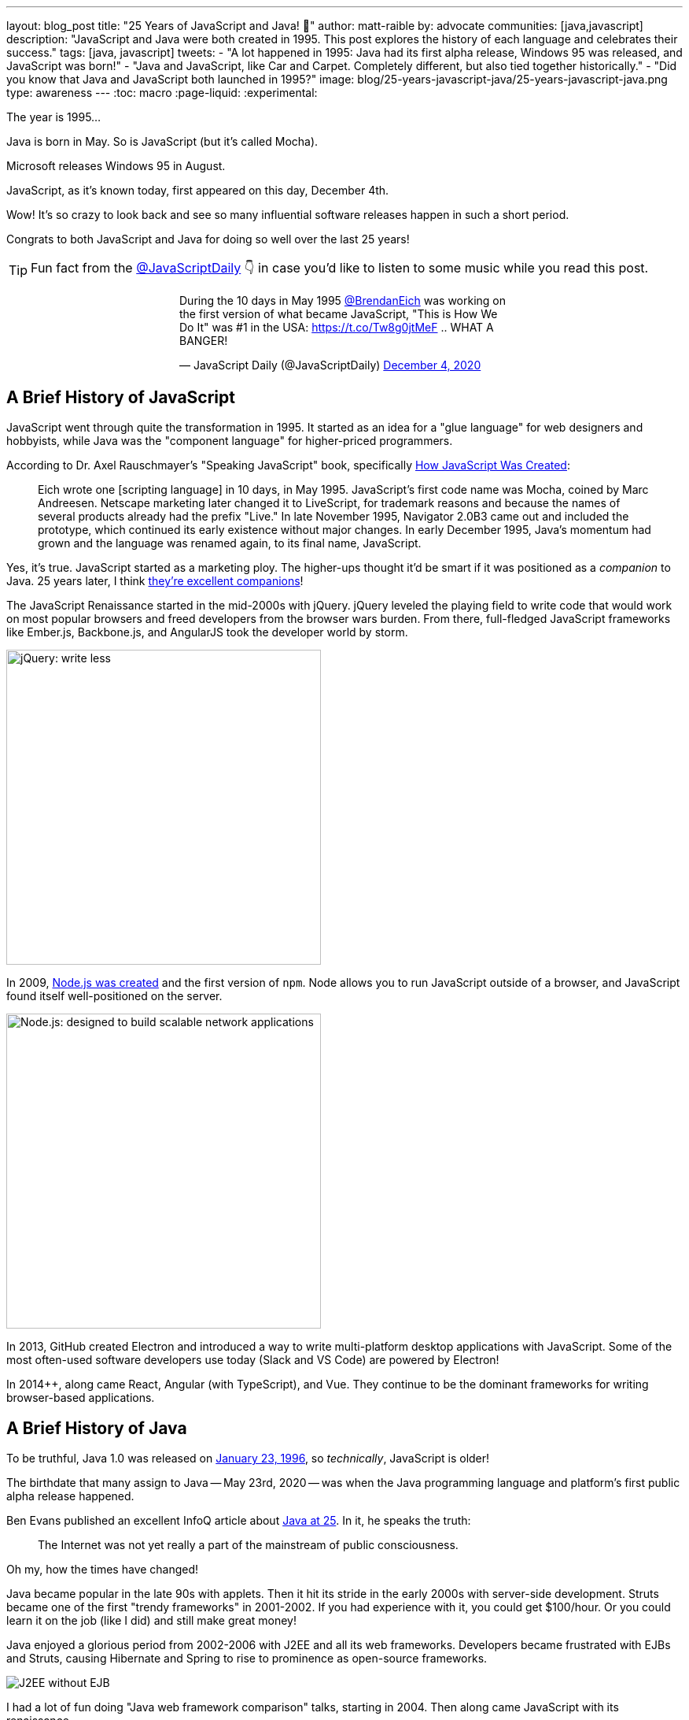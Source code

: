 ---
layout: blog_post
title: "25 Years of JavaScript and Java! 🎉"
author: matt-raible
by: advocate
communities: [java,javascript]
description: "JavaScript and Java were both created in 1995. This post explores the history of each language and celebrates their success."
tags: [java, javascript]
tweets:
- "A lot happened in 1995: Java had its first alpha release, Windows 95 was released, and JavaScript was born!"
- "Java and JavaScript, like Car and Carpet. Completely different, but also tied together historically."
- "Did you know that Java and JavaScript both launched in 1995?"
image: blog/25-years-javascript-java/25-years-javascript-java.png
type: awareness
---
:toc: macro
:page-liquid:
:experimental:

The year is 1995...

Java is born in May. So is JavaScript (but it's called Mocha).

Microsoft releases Windows 95 in August.

JavaScript, as it's known today, first appeared on this day, December 4th.

Wow! It's so crazy to look back and see so many influential software releases happen in such a short period.

Congrats to both JavaScript and Java for doing so well over the last 25 years!

TIP: Fun fact from the https://twitter.com/JavaScriptDaily[@JavaScriptDaily] 👇 in case you'd like to listen to some music while you read this post.
++++
<div style="max-width: 500px; margin: 0 auto 1.25rem">
<blockquote class="twitter-tweet"><p lang="en" dir="ltr">During the 10 days in May 1995 <a href="https://twitter.com/BrendanEich?ref_src=twsrc%5Etfw">@BrendanEich</a> was working on the first version of what became JavaScript, &quot;This is How We Do It&quot; was #1 in the USA: <a href="https://t.co/Tw8g0jtMeF">https://t.co/Tw8g0jtMeF</a> .. WHAT A BANGER!</p>&mdash; JavaScript Daily (@JavaScriptDaily) <a href="https://twitter.com/JavaScriptDaily/status/1334851821739905024?ref_src=twsrc%5Etfw">December 4, 2020</a></blockquote> <script async src="https://platform.twitter.com/widgets.js" charset="utf-8"></script>
</div>
++++

toc::[]

== A Brief History of JavaScript

JavaScript went through quite the transformation in 1995. It started as an idea for a "glue language" for web designers and hobbyists, while Java was the "component language" for higher-priced programmers.

According to Dr. Axel Rauschmayer's "Speaking JavaScript" book, specifically http://speakingjs.com/es5/ch04.html[How JavaScript Was Created]:

> Eich wrote one [scripting language] in 10 days, in May 1995. JavaScript's first code name was Mocha, coined by Marc Andreesen. Netscape marketing later changed it to LiveScript, for trademark reasons and because the names of several products already had the prefix "Live." In late November 1995, Navigator 2.0B3 came out and included the prototype, which continued its early existence without major changes. In early December 1995, Java's momentum had grown and the language was renamed again, to its final name, JavaScript.

Yes, it's true. JavaScript started as a marketing ploy. The higher-ups thought it'd be smart if it was positioned as a _companion_ to Java. 25 years later, I think https://jhipster.tech[they're excellent companions]!

The JavaScript Renaissance started in the mid-2000s with jQuery. jQuery leveled the playing field to write code that would work on most popular browsers and freed developers from the browser wars burden. From there, full-fledged JavaScript frameworks like Ember.js, Backbone.js, and AngularJS took the developer world by storm.

image::{% asset_path 'blog/25-years-javascript-java/jquery.png' %}[alt=jQuery: write less, do more,width=400,align=center]

In 2009, https://nodejs.dev/learn/a-brief-history-of-nodejs[Node.js was created] and the first version of `npm`. Node allows you to run JavaScript outside of a browser, and JavaScript found itself well-positioned on the server.

image::{% asset_path 'blog/25-years-javascript-java/node.png' %}[alt=Node.js: designed to build scalable network applications,align=center,width=400]

In 2013, GitHub created Electron and introduced a way to write multi-platform desktop applications with JavaScript. Some of the most often-used software developers use today (Slack and VS Code) are powered by Electron!

In 2014++, along came React, Angular (with TypeScript), and Vue. They continue to be the dominant frameworks for writing browser-based applications.

== A Brief History of Java

To be truthful, Java 1.0 was released on https://web.archive.org/web/20070310235103/http://www.sun.com/smi/Press/sunflash/1996-01/sunflash.960123.10561.xml[January 23, 1996], so _technically_, JavaScript is older!

The birthdate that many assign to Java -- May 23rd, 2020 -- was when the Java programming language and platform's first public alpha release happened.

Ben Evans published an excellent InfoQ article about https://www.infoq.com/news/2020/05/java-at-25/[Java at 25]. In it, he speaks the truth:

> The Internet was not yet really a part of the mainstream of public consciousness.

Oh my, how the times have changed!

Java became popular in the late 90s with applets. Then it hit its stride in the early 2000s with server-side development. Struts became one of the first "trendy frameworks" in 2001-2002. If you had experience with it, you could get $100/hour. Or you could learn it on the job (like I did) and still make great money!

Java enjoyed a glorious period from 2002-2006 with J2EE and all its web frameworks. Developers became frustrated with EJBs and Struts, causing Hibernate and Spring to rise to prominence as open-source frameworks.

image::{% asset_path 'blog/25-years-javascript-java/j2ee-without-ejb.jpg' %}[alt=J2EE without EJB,align=center]

I had a lot of fun doing "Java web framework comparison" talks, starting in 2004. Then along came JavaScript with its renaissance.

It's funny to look back and see that Flex 1.0, JSF 1.0, and Spring 1.0 were all released within weeks of each other. The term, Ajax, was coined in early 2005, and JavaScript eventually took out the first two, while Spring became a powerhouse on the server.

image::{% asset_path 'blog/25-years-javascript-java/history-of-web-frameworks-timeline.png' %}[alt=History of Web Frameworks,align=center]

NOTE: You can update this timeline by creating a pull request to the https://github.com/mraible/history-of-web-frameworks-timeline[history-of-web-frameworks-timeline] repository.

Java didn't have much innovation while the JavaScript Renaissance was happening. I was a Java developer at LinkedIn in 2007-2008, then moved to full-time frontend development with GWT and jQuery at Evite in 2009. The frontend landscape flourished for the next few years, while the Java ecosystem languished.

Java 8 was the next major thing to happen in JavaLand, and Oracle didn't release it until March 18, 2014! A couple of weeks later, Spring Boot 1.0 was released on https://spring.io/blog/2014/04/01/spring-boot-1-0-ga-released[April Fools Day], no less!

++++
<div style="max-width: 500px; margin: 0 auto 1.25rem">
<blockquote class="twitter-tweet"><p lang="en" dir="ltr"><a href="https://twitter.com/Controller?ref_src=twsrc%5Etfw">@Controller</a><br>class ThisWillActuallyRun {<br> <a href="https://twitter.com/RequestMapping?ref_src=twsrc%5Etfw">@RequestMapping</a>(&quot;/&quot;)<br> <a href="https://twitter.com/responsebody?ref_src=twsrc%5Etfw">@ResponseBody</a><br> String home() {<br> &quot;Hello World!&quot;<br> }<br>}</p>&mdash; Rob Winch (@rob_winch) <a href="https://twitter.com/rob_winch/status/364871658483351552?ref_src=twsrc%5Etfw">August 6, 2013</a></blockquote> <script async src="https://platform.twitter.com/widgets.js" charset="utf-8"></script>
</div>
++++

Spring Boot led to Spring Cloud, and both helped fuel the microservices boom that continues today. MicroProfile was created to help with the stagnation in the Java EE world.

Recently, there's been a lot of innovation happening with new frameworks like https://micronaut.io/[Micronaut] and https://quarkus.io/[Quarkus]. All the major server-side Java frameworks are _going native_ with GraalVM and making themselves relevant in a serverless, subatomic-startup-time world.

image::{% asset_path 'blog/25-years-javascript-java/micronaut-quarkus-springboot.png' %}[alt=Hot frameworks in JavaLand,width=800,align=center]

== JavaScript and Java in 2020

Fast forward to today, and OMG - both Java and JavaScript have had a massive impact on the world and the internet!

I started learning JavaScript in the mid-90s, Java in the late-90s, and I'm amazed at how well they've fulfilled their original visions.

Yes, JavaScript is very powerful these days, and it's not just a programming language for hobbyists and part-time programmers. In the same sense, it still works for those folks! When I talk to folks interested in programming, I often tell them to start with JavaScript. It typically requires fewer environment setup steps and allows you to see results faster.

That doesn't mean I don't recommend link:/blog/2018/12/11/learning-java-first-language[learning Java as a first language]. Java had a decade where it could do so much more than JavaScript. You could write programs for embedded devices (now called IoT), create desktop applications, and spin up a dot com with server-side code in a few months.

It's on soooo many devices around the world! https://java.com/[java.com] used to be a download site for the Java runtime and brag about how they ran on billions of devices. However, Java's sweet spot was on the server, as evidenced by the Java web frameworks boom of the early 2000s and the continued proliferation of frameworks like Spring Boot.

Now, if you look at java.com, it's still a download site for something most will never use, but it also has a https://go.java/[What is Java?] link that points to an excellent landing page for learning Java. Nice work, Oracle!

Yes, there's still plenty of folks that think JavaFX is an excellent framework for writing apps. https://gluonhq.com[Gluon] is doing amazing work in this space.

For web developers like me, it's pretty cool that we can use JavaScript to create desktop apps with Electron + mobile apps with Ionic and React Native.

== What's Next for Java and JavaScript?

I believe the "what's next" is already happening. For Java, it's the ability to compile to native and make things _soooooo_ much faster with GraalVM. It's not like Java was slow before (particularly if you have a warm JVM), but it does matter in a serverless, pay-for-20-seconds-then-shutdown world.

In JavaScript, you could say a similar phenomenon is happening with React Native and its ability to compile to native code for devices.

I think the real excitement for both languages lies in their better language implementations.

=== Kotlin and TypeScript

Java has Kotlin, and JavaScript has TypeScript. Both intend to be improved languages that create the same bytecode as their predecessors.

While many developers are perfectly happy with Java and JavaScript, there's a whole slew of folks that love Kotlin and TypeScript.

Kotlin 1.0 was released in February 2010. TypeScript was first made public in October 2012. They've both been around long enough to have fans. I find it interesting that neither seems to have many haters. Both Java and JavaScript have a plethora of haters!

I don't see Kotlin/JS taking off, but TypeScript is definitely here to stay. Angular 2 was a major rewrite, and their decision to ditch AtScript in favor of TypeScript was a wise one! I use it almost every day and appreciate it.

Android has fueled the fire of Kotlin greatly, and most Android developers I know prefer it over Java.

== Happy 25th to Us! 🥳

The real celebration here is to us as developers! If you're old like me, you've had the privilege of enjoying both JavaScript and Java for quite some time. Both are still very popular and in high-demand.

Even if some new, drastically-better, language comes along in 2021, there's enough vintage software to maintain for decades to come!

image::{% asset_path 'blog/25-years-javascript-java/25-years-javascript-java.png' %}[alt=Happy 25th to JavaScript and Java!,width=800,align=center]

== Learn More about Java and JavaScript

I love both Java and JavaScript. It's a rare trait among developers; to love both languages. They've both served me well when using the right tool for the job. I'm also infatuated with Kotlin and TypeScript and appreciate their continued innovation.

Here are a collection of posts on this blog that show the joy these languages can provide:

- link:/blog/2020/01/09/java-rest-api-showdown[Java REST API Comparison: Micronaut, Quarkus, and Spring Boot]
- link:/blog/2020/08/17/micronaut-jhipster-heroku[Build a Secure Micronaut and Angular App with JHipster]
- link:/blog/2019/12/04/whats-new-nodejs-2020[What's New for Node.js in 2020]
- link:/blog/2020/06/16/nodejs-login[Node.js Login with Express and OIDC]
- link:/blog/2020/01/13/kotlin-react-crud[Build a CRUD Application with Kotlin and React]
- link:/blog/2020/01/06/crud-angular-9-spring-boot-2[Build a CRUD App with Angular 9 and Spring Boot 2.2]

If you have any good stories about your experience with Java or JavaScript in the last 25 years, I'd 💙 to hear them! Please share them in the comments below.

If you liked this post, please follow my team on https://twitter.com/oktadev[Twitter], like us on https://www.facebook.com/oktadevelopers[Facebook], check us out on https://www.linkedin.com/company/oktadev/[LinkedIn], and subscribe to our https://www.youtube.com/oktadev[YouTube channel].
